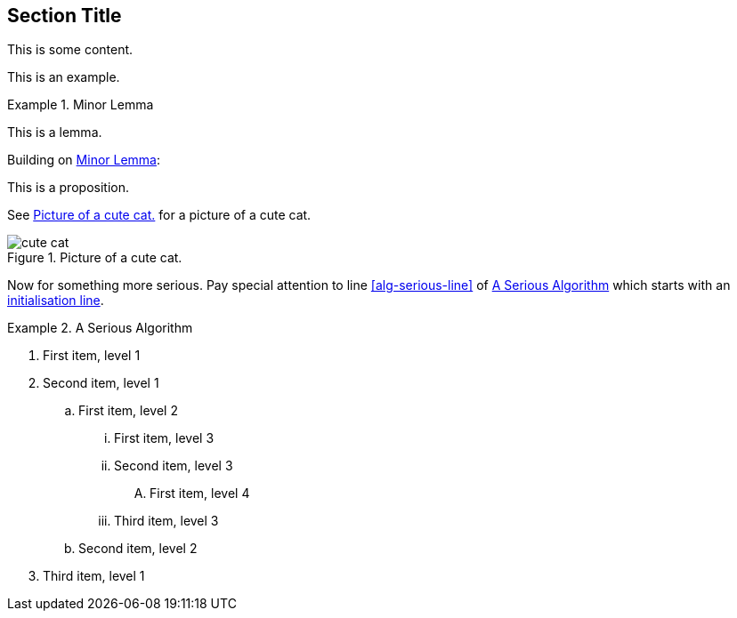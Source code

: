 :chapnum: 3

== Section Title

This is some content.

====
This is an example.
====

[lemma#lem-minor-3]
.Minor Lemma
====
This is a lemma.
====

Building on <<lem-minor-3>>:

[proposition]
====
This is a proposition.
====
 
See <<fig-cute-cat>> for a picture of a cute cat.

[[fig-cute-cat]]
.Picture of a cute cat.
image::cat2.jpg[cute cat]

Now for something more serious. Pay special attention
to line <<alg-serious-line>> of <<alg-serious>> which starts
with an <<alg-serious-init>>.

[algorithm#alg-serious]
.A Serious Algorithm
====
[pseudocode]
. [[alg-serious-init,initialisation line]]First item, level 1
. Second item, level 1
.. First item, level 2
... First item, level 3
... Second item, level 3
.... [[alg-serious-line]]First item, level 4
... Third item, level 3
.. Second item, level 2
. Third item, level 1
====
